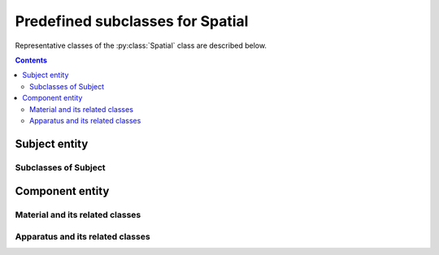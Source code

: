 Predefined subclasses for Spatial
=================================

Representative classes of the :py:class:`Spatial` class are described below.

.. contents:: Contents
    :local:

Subject entity
--------------

.. py:class:: Subject

    a subclass of :py:class:`Spatial` representing the subject of the study.
    Depending on whether it is a human being or not, it becomes
    either an :py:class:`Animal` or a :py:class:`Participant`.

    If it is a tissue cut out from an individual, then it becomes
    a :py:class:`Tissue`.

    .. py:attribute:: type

        a required ``string`` property inherited as an :py:class:`Entity` instance.

    .. py:attribute:: description

        a required ``string`` property inherited as an :py:class:`Entity` instance.

    .. py:attribute:: age

        a required :py:class:`Age` property indicating the age of this :py:class:`Subject`.

    .. py:attribute:: license

        a required property representing a license term or more that is
        related to this subject e.g. the license for the animal experiment,
        or the informed consent conditions with the human experiment.

    .. py:attribute:: parts

        an optional property holding a :py:class:`Spatial` or an array of them,
        as it is inherited from :py:class:`Spatial`.

    .. py:attribute:: implants

        an optional mapping property from names to :py:class:`Component` instances,
        describing what additional :py:class:`Component` instances are implanted,
        before or during experiments, to this :py:class:`Subject`.


        Possible :py:class:`Component` entities include:

        - implanted components (head-posts, cannula, chronic windows etc.)
        - materials that are chronically introduced into the body (chronic drug admin., virus injection etc.)

        .. caution:: Note the difference
            Note the difference between :py:attr:`implants` and :py:attr:`parts`: :py:attr:`parts` refers to elements that are *by definition* part of the
            subject, whereas :py:attr:`implants` refers to those that are *added*
            in relation to (most likely, for the sake of) the experiment.

    .. py:attribute:: reference

        an optional ``string`` or ``[ string ]`` property inherited as an
        :py:class:`Entity` instance.

Subclasses of Subject
^^^^^^^^^^^^^^^^^^^^^

.. py:class:: Animal

    a subclass of :py:class:`Subject` representing a non-human individual.

    .. py:attribute:: type

        a required ``string`` property inherited as an :py:class:`Entity` instance.

    .. py:attribute:: description

        a required ``string`` property inherited as an :py:class:`Entity` instance.

    .. py:attribute:: species-strain

        a required :py:class:`Strain` property indicating the species and strain
        of this :py:class:`Animal`.

    .. py:attribute:: age

        a required :py:class:`Age` property, as it is inherited from :py:class:`Subject`.

    .. py:attribute:: sex

        a required :py:class:`Sex` property of this :py:class:`Animal`.

    .. py:attribute:: death

        a required :py:class:`Death` property, indicating when and how this
        :py:class:`Animal` died.

    .. py:attribute:: license

        a required license-term property, inherited from :py:class:`Subject`.

    .. py:attribute:: parts

        an optional property holding a :py:class:`Spatial` or an array of them,
        as it is inherited from :py:class:`Spatial`.

    .. py:attribute:: reference

        an optional ``string`` or ``[ string ]`` property inherited as an
        :py:class:`Entity` instance.

    .. admonition:: TODO

        is it better having a property indicating "experiment-specific"?

.. py:class::  Participant

    a subclass of :py:class:`Subject` representing a human individual.

    .. py:attribute:: type

        a required ``string`` property inherited as an :py:class:`Entity` instance.

    .. py:attribute:: description

        a required ``string`` property inherited as an :py:class:`Entity` instance.

    .. py:attribute:: age

        a required :py:class:`Age` property, as it is inherited from :py:class:`Subject`.

    .. py:attribute:: sexuality

        a required :py:class:`Sexuality` property of this :py:class:`Participant`.

    .. py:attribute:: license

        a required license-term property, inherited from :py:class:`Subject`.

    .. py:attribute:: parts

        an optional property holding a :py:class:`Spatial` or an array of them,
        as it is inherited from :py:class:`Spatial`.

    .. py:attribute:: reference

        an optional ``string`` or ``[ string ]`` property inherited as an
        :py:class:`Entity` instance.

    .. admonition:: TODO

        add property details??

.. py:class:: Tissue

    a subclass of :py:class:`Subject` representing a tissue or an organ
    that is cut out from an individual.

    .. py:attribute:: type

        a required ``string`` property inherited as an :py:class:`Entity` instance.

    .. py:attribute:: description

        a required ``string`` property inherited as an :py:class:`Entity` instance.

    .. py:attribute:: origin

        a required property referring to the :py:class:`Animal` or the :py:class:`Participant`
        where this :py:class:`Tissue` instance originates from.

    .. py:attribute:: age

        a required :py:class:`Age` property, as it is inherited from :py:class:`Subject`.

    .. py:attribute:: license

        the required license-term property, inherited from :py:class:`Subject`.

    .. py:attribute:: parts

        an optional property holding a :py:class:`Spatial` or an array of them,
        as it is inherited from :py:class:`Spatial`.

    .. py:attribute:: reference

        an optional ``string`` or ``[ string ]`` property inherited as an
        :py:class:`Entity` instance.

    .. admonition:: TODO

        add property details

Component entity
----------------

.. py:class:: Component

    a subclass of :py:class:`Spatial` representing any chemical / physical
    component used for the study.

    .. py:attribute:: type

        a required ``string`` property inherited as an :py:class:`Entity` instance.

    .. py:attribute:: description

        a required ``string`` property inherited as an :py:class:`Entity` instance.

    .. py:attribute:: supplier

        an optional (but recommended) property referring to an :py:class:`Individual`
        who supplied this :py:class:`Material` instance.

    .. py:attribute:: parts

        an optional property holding a :py:class:`Spatial` or an array of them,
        as it is inherited from :py:class:`Spatial`.

    .. py:attribute:: reference

        an optional ``string`` or ``[ string ]`` property inherited as an
        :py:class:`Entity` instance.

Material and its related classes
^^^^^^^^^^^^^^^^^^^^^^^^^^^^^^^^

.. py:class:: Material

    a subclass of :py:class:`Component` representing any chemical / physical
    material used for the study.

    Being a :py:class:`Material` typically implies that it *does not have a
    specific form*. Normally, an experimenter uses a :py:class:`Material`
    as a :py:class:`Substance` or makes a :py:class:`Part` out of it.

    .. py:attribute:: type

        a required ``string`` property inherited as an :py:class:`Entity` instance.

    .. py:attribute:: description

        a required ``string`` property inherited as an :py:class:`Entity` instance.

    .. py:attribute:: supplier

        an optional (but recommended) property inherited from :py:class:`Component`.

    .. py:attribute:: parts

        an optional property holding a :py:class:`Spatial` or an array of them,
        as it is inherited from :py:class:`Spatial`.

    .. py:attribute:: reference

        an optional ``string`` or ``[ string ]`` property inherited as an
        :py:class:`Entity` instance.

.. py:class:: Substance

    a subclass of :py:class:`Material` representing a (typically chemical)
    substance used for the study e.g. drug or some biochemical solutions.

    .. py:attribute:: type

        a required ``string`` property inherited as an :py:class:`Entity` instance.

    .. py:attribute:: description

        a required ``string`` property inherited as an :py:class:`Entity` instance.

    .. py:attribute:: supplier

        an optional (but recommended) property inherited from :py:class:`Component`.

    .. py:attribute:: parts

        an optional property holding a :py:class:`Spatial` or an array of them,
        as it is inherited from :py:class:`Spatial`.

    .. py:attribute:: reference

        an optional ``string`` or ``[ string ]`` property inherited as an
        :py:class:`Entity` instance.

.. py:class:: Part

    a subclass of :py:class:`Spatial` representing an artificial building block
    for the experiment.

    Being a :py:class:`Part` implies that it has a certain specific *static shape*,
    and has some specific *static roles or functions* for the experiment to work properly.

    Typically, each :py:class:`Part` is made of one single :py:class:`Material` or two.

    .. py:attribute:: type

        a required ``string`` property inherited as an :py:class:`Entity` instance.

    .. py:attribute:: description

        a required ``string`` property inherited as an :py:class:`Entity` instance.

    .. py:attribute:: made-of

        a required property referring to a :py:class:`Material`
        that this :py:class:`Part` is made of.

    .. py:attribute:: supplier

        an optional (but recommended) property inherited from :py:class:`Component`.

    .. py:attribute:: parts

        an optional property holding a :py:class:`Spatial` or an array of them,
        as it is inherited from :py:class:`Spatial`.

    .. py:attribute:: reference

        an optional ``string`` or ``[ string ]`` property inherited as an
        :py:class:`Entity` instance.

Apparatus and its related classes
^^^^^^^^^^^^^^^^^^^^^^^^^^^^^^^^^

.. py:class:: Apparatus

    a subclass of :py:class:`Component` representing an apparatus.

    Being an apparatus may imply that many parts are configured in some specific ways
    to execute *a specific role or a function*.

    .. py:attribute:: type

        a required ``string`` property inherited as an :py:class:`Entity` instance.

    .. py:attribute:: model

        a required ``string`` property representing the model name of this apparatus.

    .. py:attribute:: description

        a required ``string`` property inherited as an :py:class:`Entity` instance.

    .. py:attribute:: supplier

        an optional (but recommended) property inherited from :py:class:`Component`.

    .. py:attribute:: reference

        an optional ``string`` or ``[ string ]`` property inherited as an
        :py:class:`Entity` instance.

    .. py:attribute:: parts

        an optional property holding a :py:class:`Spatial` or an array of them,
        as it is inherited from :py:class:`Spatial`.

    .. admonition:: TODO

        how to add any configurational parameter(s) for an Apparatus?

.. py:class:: Device

    a subclass of :py:class:`Apparatus` representing a device.

    Being a :py:class:`Device` implies that it reads or writes a :py:class:`Signal`,
    and/or executes a :py:class:`Program` in it.

    .. py:attribute:: type

        a required ``string`` property inherited as an :py:class:`Entity` instance.

    .. py:attribute:: model

        a required ``string`` property representing the model name of this apparatus.

    .. py:attribute:: description

        a required ``string`` property inherited as an :py:class:`Entity` instance.

    .. py:attribute:: supplier

        an optional (but recommended) property inherited from :py:class:`Component`.

    .. py:attribute:: generates

        an optional property consisting of a reference, or a list of references,
        to a :py:class:`Signal` instance or more.

    .. py:attribute:: monitors

        an optional property consisting of a reference, or a list of references,
        to a :py:class:`Signal` instance or more.

    .. py:attribute:: runs

        an optional property consisting of a reference, or a list of references,
        to a :py:class:`Program` instance or more.

    .. py:attribute:: parts

        an optional property holding a :py:class:`Spatial` or an array of them,
        as it is inherited from :py:class:`Spatial`.

    .. py:attribute:: reference

        an optional ``string`` or ``[ string ]`` property inherited as an
        :py:class:`Entity` instance.
